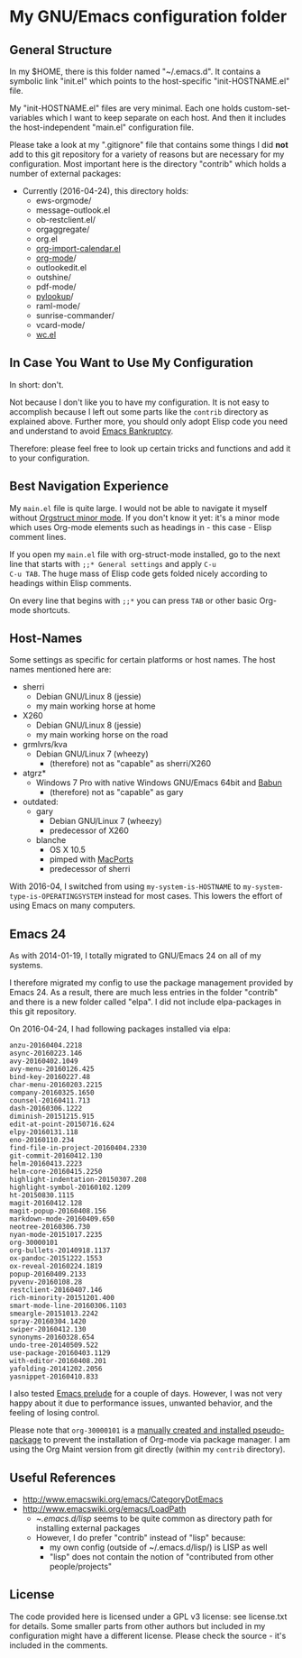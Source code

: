 * My GNU/Emacs configuration folder

** General Structure

In my $HOME, there is this folder named "~/.emacs.d". It contains a
symbolic link "init.el" which points to the host-specific
"init-HOSTNAME.el" file.

My "init-HOSTNAME.el" files are very minimal. Each one holds
custom-set-variables which I want to keep separate on each host. And
then it includes the host-independent "main.el" configuration file.

Please take a look at my ".gitignore" file that contains some things I
did *not* add to this git repository for a variety of reasons but are
necessary for my configuration. Most important here is the directory
"contrib" which holds a number of external packages:

- Currently (2016-04-24), this directory holds:
  - ews-orgmode/
  - message-outlook.el
  - ob-restclient.el/
  - orgaggregate/
  - org.el
  - [[https://raw.github.com/vjohansen/emacs-config/master/org-import-calendar.el][org-import-calendar.el]]
  - [[http://Orgmode.org][org-mode]]/
  - outlookedit.el
  - outshine/
  - pdf-mode/
  - [[http://taesoo.org/proj/pylookup.html][pylookup]]/
  - raml-mode/
  - sunrise-commander/
  - vcard-mode/
  - [[http://www.emacswiki.org/emacs/wc.el][wc.el]]

** In Case You Want to Use My Configuration

In short: don't.

Not because I don't like you to have my configuration. It is not easy
to accomplish because I left out some parts like the ~contrib~
directory as explained above. Further more, you should only adopt
Elisp code you need and understand to avoid [[https://www.emacswiki.org/emacs/DotEmacsBankruptcy][Emacs Bankruptcy]].

Therefore: please feel free to look up certain tricks and functions
and add it to your configuration.

** Best Navigation Experience

My ~main.el~ file is quite large. I would not be able to navigate it
myself without [[http://orgmode.org/manual/Orgstruct-mode.html][Orgstruct minor mode]]. If you don't know it yet: it's a
minor mode which uses Org-mode elements such as headings in - this
case - Elisp comment lines.

If you open my ~main.el~ file with org-struct-mode installed, go to
the next line that starts with ~;;* General settings~ and apply ~C-u
C-u TAB~. The huge mass of Elisp code gets folded nicely according to
headings within Elisp comments.

On every line that begins with ~;;*~ you can press ~TAB~ or other
basic Org-mode shortcuts.

** Host-Names

Some settings as specific for certain platforms or host names. The
host names mentioned here are:

- sherri
  - Debian GNU/Linux 8 (jessie)
  - my main working horse at home

- X260
  - Debian GNU/Linux 8 (jessie)
  - my main working horse on the road

- grmlvrs/kva
  - Debian GNU/Linux 7 (wheezy)
    - (therefore) not as "capable" as sherri/X260

- atgrz*
  - Windows 7 Pro with native Windows GNU/Emacs 64bit and [[http://babun.github.io/][Babun]]
    - (therefore) not as "capable" as gary

- outdated:
  - gary
    - Debian GNU/Linux 7 (wheezy)
    - predecessor of X260
  - blanche
    - OS X 10.5
    - pimped with [[https://www.macports.org/][MacPorts]]
    - predecessor of sherri

With 2016-04, I switched from using ~my-system-is-HOSTNAME~ to
~my-system-type-is-OPERATINGSYSTEM~ instead for most cases. This
lowers the effort of using Emacs on many computers.

** Emacs 24

As with 2014-01-19, I totally migrated to GNU/Emacs 24 on all of my
systems.

I therefore migrated my config to use the package management provided
by Emacs 24. As a result, there are much less entries in the folder
"contrib" and there is a new folder called "elpa". I did not include
elpa-packages in this git repository.

On 2016-04-24, I had following packages installed via elpa:

#+BEGIN_SRC sh :exports results :results output
ls -1 ~/.emacs.d/elpa | egrep -v '(archives|gnupg|.txt)'
#+END_SRC

#+RESULTS:
#+begin_example
anzu-20160404.2218
async-20160223.146
avy-20160402.1049
avy-menu-20160126.425
bind-key-20160227.48
char-menu-20160203.2215
company-20160325.1650
counsel-20160411.713
dash-20160306.1222
diminish-20151215.915
edit-at-point-20150716.624
elpy-20160131.118
eno-20160110.234
find-file-in-project-20160404.2330
git-commit-20160412.130
helm-20160413.2223
helm-core-20160415.2250
highlight-indentation-20150307.208
highlight-symbol-20160102.1209
ht-20150830.1115
magit-20160412.128
magit-popup-20160408.156
markdown-mode-20160409.650
neotree-20160306.730
nyan-mode-20151017.2235
org-30000101
org-bullets-20140918.1137
ox-pandoc-20151222.1553
ox-reveal-20160224.1819
popup-20160409.2133
pyvenv-20160108.28
restclient-20160407.146
rich-minority-20151201.400
smart-mode-line-20160306.1103
smeargle-20151013.2242
spray-20160304.1420
swiper-20160412.130
synonyms-20160328.654
undo-tree-20140509.522
use-package-20160403.1129
with-editor-20160408.201
yafolding-20141202.2056
yasnippet-20160410.833
#+end_example

I also tested [[https://github.com/bbatsov/prelude][Emacs prelude]] for a couple of days. However, I was not
very happy about it due to performance issues, unwanted behavior, and
the feeling of losing control.

Please note that ~org-30000101~ is a [[http://article.gmane.org/gmane.emacs.orgmode/104548/][manually created and installed
pseudo-package]] to prevent the installation of Org-mode via package
manager. I am using the Org Maint version from git directly (within my
~contrib~ directory).

** Useful References

- http://www.emacswiki.org/emacs/CategoryDotEmacs
- http://www.emacswiki.org/emacs/LoadPath
  - ~/.emacs.d/lisp/ seems to be quite common as directory path for
    installing external packages
  - However, I do prefer "contrib" instead of "lisp" because:
    - my own config (outside of ~/.emacs.d/lisp/) is LISP as well
    - "lisp" does not contain the notion of "contributed from other
      people/projects"

** License

The code provided here is licensed under a GPL v3 license: see
license.txt for details. Some smaller parts from other authors but
included in my configuration might have a different license. Please
check the source - it's included in the comments.
